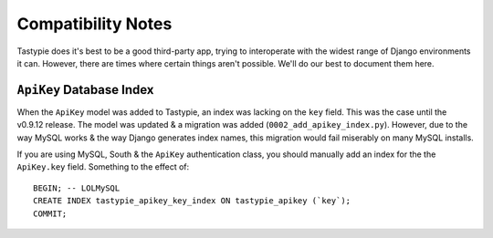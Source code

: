 .. _ref-compatibility-notes:

===================
Compatibility Notes
===================


Tastypie does it's best to be a good third-party app, trying to interoperate
with the widest range of Django environments it can. However, there are times
where certain things aren't possible. We'll do our best to document them here.


``ApiKey`` Database Index
-------------------------

When the ``ApiKey`` model was added to Tastypie, an index was lacking on the
``key`` field. This was the case until the v0.9.12 release. The model was
updated & a migration was added (``0002_add_apikey_index.py``). However, due
to the way MySQL works & the way Django generates index names, this migration
would fail miserably on many MySQL installs.

If you are using MySQL, South & the ``ApiKey`` authentication class, you should
manually add an index for the the ``ApiKey.key`` field. Something to the effect
of::

    BEGIN; -- LOLMySQL
    CREATE INDEX tastypie_apikey_key_index ON tastypie_apikey (`key`);
    COMMIT;
